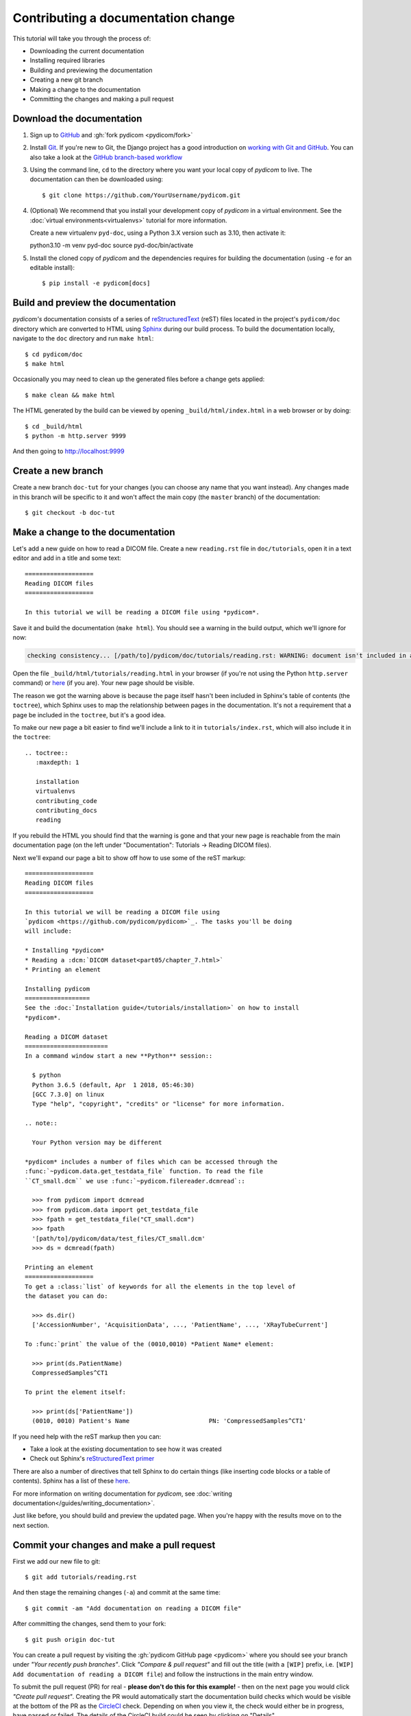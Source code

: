 ===================================
Contributing a documentation change
===================================

This tutorial will take you through the process of:

* Downloading the current documentation
* Installing required libraries
* Building and previewing the documentation
* Creating a new git branch
* Making a change to the documentation
* Committing the changes and making a pull request

Download the documentation
==========================

1. Sign up to `GitHub <https://github.com>`_ and :gh:`fork pydicom <pydicom/fork>`
2. Install `Git <https://git-scm.com/downloads>`_. If you're new to Git,
   the Django project has a good introduction on `working with Git and GitHub
   <https://docs.djangoproject.com/en/3.0/internals/contributing/writing-code/working-with-git/>`_.
   You can also take a look at the `GitHub branch-based workflow
   <https://guides.github.com/introduction/flow/>`_
3. Using the command line, ``cd`` to the directory where you want your
   local copy of *pydicom* to live. The documentation can then be downloaded
   using::

     $ git clone https://github.com/YourUsername/pydicom.git

4. (Optional) We recommend that you install your development copy of *pydicom*
   in a virtual environment. See the :doc:`virtual environments<virtualenvs>`
   tutorial for more information.

   Create a new virtualenv ``pyd-doc``, using a Python 3.X version such
   as 3.10, then activate it::

   python3.10 -m venv pyd-doc
   source pyd-doc/bin/activate

5. Install the cloned copy of *pydicom* and the dependencies requires for
   building the documentation (using ``-e`` for an editable install)::

   $ pip install -e pydicom[docs]


Build and preview the documentation
===================================

*pydicom's* documentation consists of a series of `reStructuredText
<https://thomas-cokelaer.info/tutorials/sphinx/rest_syntax.html>`_ (reST) files
located in the project's ``pydicom/doc`` directory which are converted to
HTML using `Sphinx <http://www.sphinx-doc.org>`_ during our build process.
To build the documentation locally, navigate to the ``doc`` directory and
run ``make html``::

  $ cd pydicom/doc
  $ make html

Occasionally you may need to clean up the generated files before a change
gets applied::

  $ make clean && make html

The HTML generated by the build can be viewed by opening
``_build/html/index.html`` in a web browser or by doing::

  $ cd _build/html
  $ python -m http.server 9999

And then going to http://localhost:9999


Create a new branch
===================
Create a new branch ``doc-tut`` for your changes (you can choose any name
that you want instead). Any changes made in this branch will be specific to
it and won't affect the main copy (the ``master`` branch) of
the documentation::

  $ git checkout -b doc-tut


Make a change to the documentation
==================================

Let's add a new guide on how to read a DICOM file. Create a new ``reading.rst``
file in ``doc/tutorials``, open it in a text editor and add in a title and some
text::

  ===================
  Reading DICOM files
  ===================

  In this tutorial we will be reading a DICOM file using *pydicom*.

Save it and build the documentation (``make html``). You should see a warning
in the build output, which we'll ignore for now:

.. code-block:: text

  checking consistency... [/path/to]/pydicom/doc/tutorials/reading.rst: WARNING: document isn't included in any toctree

Open the file ``_build/html/tutorials/reading.html`` in your browser (if you're
not using the Python ``http.server`` command) or
`here <http://localhost:9999/tutorials/reading.html>`__ (if you are). Your new
page should be visible.

The reason we got the warning above is because the page itself hasn't been
included in Sphinx's table of contents (the ``toctree``), which Sphinx
uses to map the relationship between pages in the documentation. It's not
a requirement that a page be included in the ``toctree``, but it's a good idea.

To make our new page a bit easier to find we'll include a link to it in
``tutorials/index.rst``, which will also include it in the ``toctree``::

  .. toctree::
     :maxdepth: 1

     installation
     virtualenvs
     contributing_code
     contributing_docs
     reading

.. |rarr| unicode:: U+2192 .. RIGHTWARDS ARROW

If you rebuild the HTML you should find that the warning is gone and that
your new page is reachable from the main documentation page
(on the left under "Documentation": Tutorials |rarr| Reading DICOM files).

Next we'll expand our page a bit to show off how to use some of the reST
markup::

  ===================
  Reading DICOM files
  ===================

  In this tutorial we will be reading a DICOM file using
  `pydicom <https://github.com/pydicom/pydicom>`_. The tasks you'll be doing
  will include:

  * Installing *pydicom*
  * Reading a :dcm:`DICOM dataset<part05/chapter_7.html>`
  * Printing an element

  Installing pydicom
  ==================
  See the :doc:`Installation guide</tutorials/installation>` on how to install
  *pydicom*.

  Reading a DICOM dataset
  =======================
  In a command window start a new **Python** session::

    $ python
    Python 3.6.5 (default, Apr  1 2018, 05:46:30)
    [GCC 7.3.0] on linux
    Type "help", "copyright", "credits" or "license" for more information.

  .. note::

    Your Python version may be different

  *pydicom* includes a number of files which can be accessed through the
  :func:`~pydicom.data.get_testdata_file` function. To read the file
  ``CT_small.dcm`` we use :func:`~pydicom.filereader.dcmread`::

    >>> from pydicom import dcmread
    >>> from pydicom.data import get_testdata_file
    >>> fpath = get_testdata_file("CT_small.dcm")
    >>> fpath
    '[path/to]/pydicom/data/test_files/CT_small.dcm'
    >>> ds = dcmread(fpath)

  Printing an element
  ===================
  To get a :class:`list` of keywords for all the elements in the top level of
  the dataset you can do:

    >>> ds.dir()
    ['AccessionNumber', 'AcquisitionData', ..., 'PatientName', ..., 'XRayTubeCurrent']

  To :func:`print` the value of the (0010,0010) *Patient Name* element:

    >>> print(ds.PatientName)
    CompressedSamples^CT1

  To print the element itself:

    >>> print(ds['PatientName'])
    (0010, 0010) Patient's Name                      PN: 'CompressedSamples^CT1'

If you need help with the reST markup then you can:

* Take a look at the existing documentation to see how it was created
* Check out Sphinx's `reStructuredText primer
  <https://www.sphinx-doc.org/en/master/usage/restructuredtext/basics.html?highlight=re>`_

There are also a number of directives that tell Sphinx to do certain things
(like inserting code blocks or a table of contents). Sphinx has a list of
these `here <https://www.sphinx-doc.org/en/master/usage/restructuredtext/directives.html>`_.

For more information on writing documentation for *pydicom*, see
:doc:`writing documentation</guides/writing_documentation>`.

Just like before, you should build and preview the updated page. When you're
happy with the results move on to the next section.

Commit your changes and make a pull request
===========================================
First we add our new file to git::

  $ git add tutorials/reading.rst

And then stage the remaining changes (``-a``) and commit at the same time::

  $ git commit -am "Add documentation on reading a DICOM file"

After committing the changes, send them to your fork::

  $ git push origin doc-tut

You can create a pull request by visiting the :gh:`pydicom GitHub page
<pydicom>` where you should see your branch under *"Your recently push
branches"*. Click *"Compare & pull request"* and fill out the title (with a
``[WIP]`` prefix, i.e. ``[WIP] Add documentation of reading a DICOM file``)
and follow the instructions in the main entry window.

To submit the pull request (PR) for real - **please don't do this for
this example!** - then on the next page you would click *"Create pull
request"*. Creating the PR would automatically start the documentation build
checks which would be visible at the bottom of the PR as the
`CircleCI <https://circleci.com/>`_ check. Depending on when you view it,
the check would either be in progress, have passed or failed. The details of
the CircleCI build could be seen by clicking on "Details"

If the build was successful then the Artifacts tab would be visible (which may
require signing into CircleCI). The artifacts are the generated HTML files
and can be used to preview the results of the build by clicking Artifacts
|rarr| ``circleci/project/doc/_build/html/index.html``

If all the checks passed and you were happy with your changes, you'd change
the PR title prefix to ``[MRG]``. This would indicate that you considered the
PR ready to be reviewed and merged into the main branch.

What happens next?
==================
One or more reviewers would look at your pull request and may make suggestions,
ask for clarification or request changes. Once the reviewers were happy,
the pull request would be approved and your changes merged into the
``master`` branch where they would become part of *pydicom*.

However, because this is just an example, all we're going to do is clean up the
changes we've made. First we switch back to the ``master`` branch::

  $ git checkout master

We delete the local copy of the branch we created::

  $ git branch -d doc-tut

And lastly we delete the remote copy on GitHub. Go to
``https://github.com/YourUsername/pydicom/branches``, find the ``doc-tut``
branch and click the corresponding red bin icon. All done!
